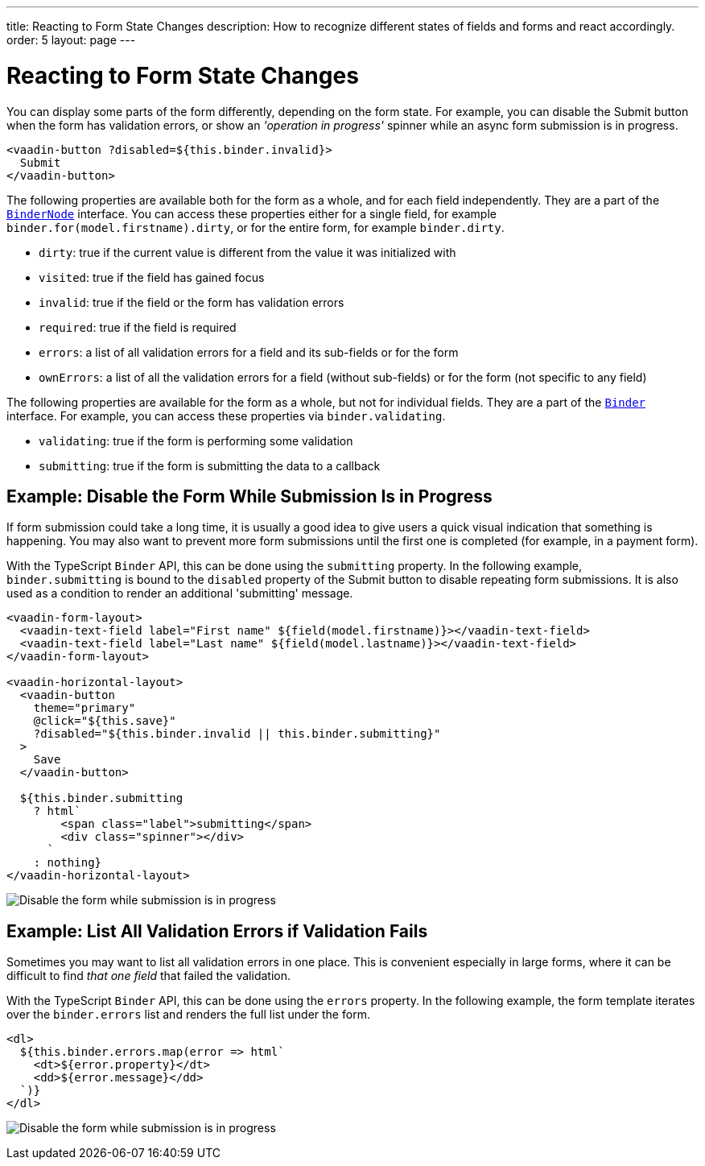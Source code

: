 ---
title: Reacting to Form State Changes
description: How to recognize different states of fields and forms and react accordingly.
order: 5
layout: page
---

= Reacting to Form State Changes

You can display some parts of the form differently, depending on the form state.
For example, you can disable the [guibutton]#Submit# button when the form has validation errors, or show an _'operation in progress'_ spinner while an async form submission is in progress.

[source,html]
----
<vaadin-button ?disabled=${this.binder.invalid}>
  Submit
</vaadin-button>
----

The following properties are available both for the form as a whole, and for each field independently.
They are a part of the <<reference#binder-node,`BinderNode`>> interface.
You can access these properties either for a single field, for example `binder.for(model.firstname).dirty`, or for the entire form, for example `binder.dirty`.

- `dirty`: true if the current value is different from the value it was initialized with
- `visited`: true if the field has gained focus
- `invalid`: true if the field or the form has validation errors
- `required`: true if the field is required
- `errors`: a list of all validation errors for a field and its sub-fields or for the form
- `ownErrors`: a list of all the validation errors for a field (without sub-fields) or for the form (not specific to any field)


The following properties are available for the form as a whole, but not for individual fields.
They are a part of the <<reference#binder,`Binder`>> interface.
For example, you can access these properties via `binder.validating`.

- `validating`: true if the form is performing some validation
- `submitting`: true if the form is submitting the data to a callback

== Example: Disable the Form While Submission Is in Progress

If form submission could take a long time, it is usually a good idea to give users a quick visual indication that something is happening.
You may also want to prevent more form submissions until the first one is completed (for example, in a payment form).

With the TypeScript `Binder` API, this can be done using the `submitting` property.
In the following example, `binder.submitting` is bound to the `disabled` property of the [guibutton]#Submit# button to disable repeating form submissions.
It is also used as a condition to render an additional 'submitting' message.

[source,html]
----
<vaadin-form-layout>
  <vaadin-text-field label="First name" ${field(model.firstname)}></vaadin-text-field>
  <vaadin-text-field label="Last name" ${field(model.lastname)}></vaadin-text-field>
</vaadin-form-layout>

<vaadin-horizontal-layout>
  <vaadin-button
    theme="primary"
    @click="${this.save}"
    ?disabled="${this.binder.invalid || this.binder.submitting}"
  >
    Save
  </vaadin-button>

  ${this.binder.submitting
    ? html`
        <span class="label">submitting</span>
        <div class="spinner"></div>
      `
    : nothing}
</vaadin-horizontal-layout>
----

image:images/example-show-submitting-status.gif[Disable the form while submission is in progress]

== Example: List All Validation Errors if Validation Fails

Sometimes you may want to list all validation errors in one place.
This is convenient especially in large forms, where it can be difficult to find _that one field_ that failed the validation.

With the TypeScript `Binder` API, this can be done using the `errors` property.
In the following example, the form template iterates over the `binder.errors` list and renders the full list under the form.

[source,html]
----
<dl>
  ${this.binder.errors.map(error => html`
    <dt>${error.property}</dt>
    <dd>${error.message}</dd>
  `)}
</dl>
----

image:images/example-list-all-validation-errors.gif[Disable the form while submission is in progress]
